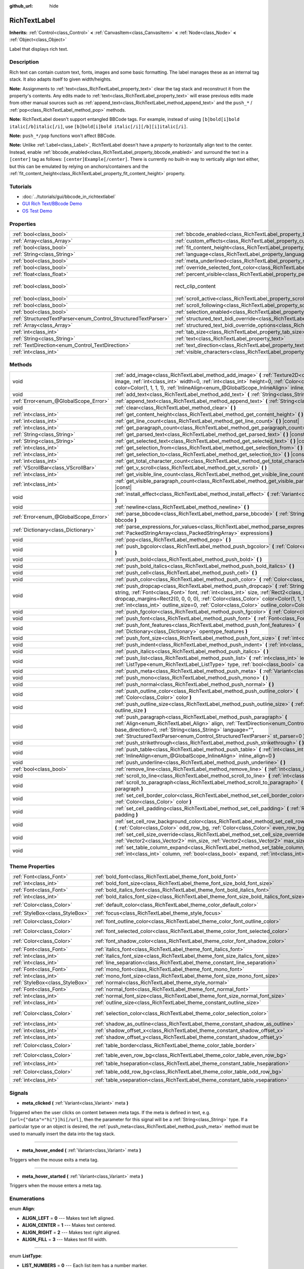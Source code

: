 :github_url: hide

.. Generated automatically by doc/tools/makerst.py in Godot's source tree.
.. DO NOT EDIT THIS FILE, but the RichTextLabel.xml source instead.
.. The source is found in doc/classes or modules/<name>/doc_classes.

.. _class_RichTextLabel:

RichTextLabel
=============

**Inherits:** :ref:`Control<class_Control>` **<** :ref:`CanvasItem<class_CanvasItem>` **<** :ref:`Node<class_Node>` **<** :ref:`Object<class_Object>`

Label that displays rich text.

Description
-----------

Rich text can contain custom text, fonts, images and some basic formatting. The label manages these as an internal tag stack. It also adapts itself to given width/heights.

**Note:** Assignments to :ref:`text<class_RichTextLabel_property_text>` clear the tag stack and reconstruct it from the property's contents. Any edits made to :ref:`text<class_RichTextLabel_property_text>` will erase previous edits made from other manual sources such as :ref:`append_text<class_RichTextLabel_method_append_text>` and the ``push_*`` / :ref:`pop<class_RichTextLabel_method_pop>` methods.

**Note:** RichTextLabel doesn't support entangled BBCode tags. For example, instead of using ``[b]bold[i]bold italic[/b]italic[/i]``, use ``[b]bold[i]bold italic[/i][/b][i]italic[/i]``.

**Note:** ``push_*/pop`` functions won't affect BBCode.

**Note:** Unlike :ref:`Label<class_Label>`, RichTextLabel doesn't have a *property* to horizontally align text to the center. Instead, enable :ref:`bbcode_enabled<class_RichTextLabel_property_bbcode_enabled>` and surround the text in a ``[center]`` tag as follows: ``[center]Example[/center]``. There is currently no built-in way to vertically align text either, but this can be emulated by relying on anchors/containers and the :ref:`fit_content_height<class_RichTextLabel_property_fit_content_height>` property.

Tutorials
---------

- :doc:`../tutorials/gui/bbcode_in_richtextlabel`

- `GUI Rich Text/BBcode Demo <https://godotengine.org/asset-library/asset/132>`_

- `OS Test Demo <https://godotengine.org/asset-library/asset/677>`_

Properties
----------

+----------------------------------------------------------------+------------------------------------------------------------------------------------------------------------------+------------------------------+
| :ref:`bool<class_bool>`                                        | :ref:`bbcode_enabled<class_RichTextLabel_property_bbcode_enabled>`                                               | ``false``                    |
+----------------------------------------------------------------+------------------------------------------------------------------------------------------------------------------+------------------------------+
| :ref:`Array<class_Array>`                                      | :ref:`custom_effects<class_RichTextLabel_property_custom_effects>`                                               | ``[]``                       |
+----------------------------------------------------------------+------------------------------------------------------------------------------------------------------------------+------------------------------+
| :ref:`bool<class_bool>`                                        | :ref:`fit_content_height<class_RichTextLabel_property_fit_content_height>`                                       | ``false``                    |
+----------------------------------------------------------------+------------------------------------------------------------------------------------------------------------------+------------------------------+
| :ref:`String<class_String>`                                    | :ref:`language<class_RichTextLabel_property_language>`                                                           | ``""``                       |
+----------------------------------------------------------------+------------------------------------------------------------------------------------------------------------------+------------------------------+
| :ref:`bool<class_bool>`                                        | :ref:`meta_underlined<class_RichTextLabel_property_meta_underlined>`                                             | ``true``                     |
+----------------------------------------------------------------+------------------------------------------------------------------------------------------------------------------+------------------------------+
| :ref:`bool<class_bool>`                                        | :ref:`override_selected_font_color<class_RichTextLabel_property_override_selected_font_color>`                   | ``false``                    |
+----------------------------------------------------------------+------------------------------------------------------------------------------------------------------------------+------------------------------+
| :ref:`float<class_float>`                                      | :ref:`percent_visible<class_RichTextLabel_property_percent_visible>`                                             | ``1.0``                      |
+----------------------------------------------------------------+------------------------------------------------------------------------------------------------------------------+------------------------------+
| :ref:`bool<class_bool>`                                        | rect_clip_content                                                                                                | ``true`` *(parent override)* |
+----------------------------------------------------------------+------------------------------------------------------------------------------------------------------------------+------------------------------+
| :ref:`bool<class_bool>`                                        | :ref:`scroll_active<class_RichTextLabel_property_scroll_active>`                                                 | ``true``                     |
+----------------------------------------------------------------+------------------------------------------------------------------------------------------------------------------+------------------------------+
| :ref:`bool<class_bool>`                                        | :ref:`scroll_following<class_RichTextLabel_property_scroll_following>`                                           | ``false``                    |
+----------------------------------------------------------------+------------------------------------------------------------------------------------------------------------------+------------------------------+
| :ref:`bool<class_bool>`                                        | :ref:`selection_enabled<class_RichTextLabel_property_selection_enabled>`                                         | ``false``                    |
+----------------------------------------------------------------+------------------------------------------------------------------------------------------------------------------+------------------------------+
| :ref:`StructuredTextParser<enum_Control_StructuredTextParser>` | :ref:`structured_text_bidi_override<class_RichTextLabel_property_structured_text_bidi_override>`                 | ``0``                        |
+----------------------------------------------------------------+------------------------------------------------------------------------------------------------------------------+------------------------------+
| :ref:`Array<class_Array>`                                      | :ref:`structured_text_bidi_override_options<class_RichTextLabel_property_structured_text_bidi_override_options>` | ``[]``                       |
+----------------------------------------------------------------+------------------------------------------------------------------------------------------------------------------+------------------------------+
| :ref:`int<class_int>`                                          | :ref:`tab_size<class_RichTextLabel_property_tab_size>`                                                           | ``4``                        |
+----------------------------------------------------------------+------------------------------------------------------------------------------------------------------------------+------------------------------+
| :ref:`String<class_String>`                                    | :ref:`text<class_RichTextLabel_property_text>`                                                                   | ``""``                       |
+----------------------------------------------------------------+------------------------------------------------------------------------------------------------------------------+------------------------------+
| :ref:`TextDirection<enum_Control_TextDirection>`               | :ref:`text_direction<class_RichTextLabel_property_text_direction>`                                               | ``0``                        |
+----------------------------------------------------------------+------------------------------------------------------------------------------------------------------------------+------------------------------+
| :ref:`int<class_int>`                                          | :ref:`visible_characters<class_RichTextLabel_property_visible_characters>`                                       | ``-1``                       |
+----------------------------------------------------------------+------------------------------------------------------------------------------------------------------------------+------------------------------+

Methods
-------

+---------------------------------------+----------------------------------------------------------------------------------------------------------------------------------------------------------------------------------------------------------------------------------------------------------------------------------------------------------------------------------------------------------------------------------------+
| void                                  | :ref:`add_image<class_RichTextLabel_method_add_image>` **(** :ref:`Texture2D<class_Texture2D>` image, :ref:`int<class_int>` width=0, :ref:`int<class_int>` height=0, :ref:`Color<class_Color>` color=Color(1, 1, 1, 1), :ref:`InlineAlign<enum_@GlobalScope_InlineAlign>` inline_align=5 **)**                                                                                         |
+---------------------------------------+----------------------------------------------------------------------------------------------------------------------------------------------------------------------------------------------------------------------------------------------------------------------------------------------------------------------------------------------------------------------------------------+
| void                                  | :ref:`add_text<class_RichTextLabel_method_add_text>` **(** :ref:`String<class_String>` text **)**                                                                                                                                                                                                                                                                                      |
+---------------------------------------+----------------------------------------------------------------------------------------------------------------------------------------------------------------------------------------------------------------------------------------------------------------------------------------------------------------------------------------------------------------------------------------+
| :ref:`Error<enum_@GlobalScope_Error>` | :ref:`append_text<class_RichTextLabel_method_append_text>` **(** :ref:`String<class_String>` bbcode **)**                                                                                                                                                                                                                                                                              |
+---------------------------------------+----------------------------------------------------------------------------------------------------------------------------------------------------------------------------------------------------------------------------------------------------------------------------------------------------------------------------------------------------------------------------------------+
| void                                  | :ref:`clear<class_RichTextLabel_method_clear>` **(** **)**                                                                                                                                                                                                                                                                                                                             |
+---------------------------------------+----------------------------------------------------------------------------------------------------------------------------------------------------------------------------------------------------------------------------------------------------------------------------------------------------------------------------------------------------------------------------------------+
| :ref:`int<class_int>`                 | :ref:`get_content_height<class_RichTextLabel_method_get_content_height>` **(** **)** |const|                                                                                                                                                                                                                                                                                           |
+---------------------------------------+----------------------------------------------------------------------------------------------------------------------------------------------------------------------------------------------------------------------------------------------------------------------------------------------------------------------------------------------------------------------------------------+
| :ref:`int<class_int>`                 | :ref:`get_line_count<class_RichTextLabel_method_get_line_count>` **(** **)** |const|                                                                                                                                                                                                                                                                                                   |
+---------------------------------------+----------------------------------------------------------------------------------------------------------------------------------------------------------------------------------------------------------------------------------------------------------------------------------------------------------------------------------------------------------------------------------------+
| :ref:`int<class_int>`                 | :ref:`get_paragraph_count<class_RichTextLabel_method_get_paragraph_count>` **(** **)** |const|                                                                                                                                                                                                                                                                                         |
+---------------------------------------+----------------------------------------------------------------------------------------------------------------------------------------------------------------------------------------------------------------------------------------------------------------------------------------------------------------------------------------------------------------------------------------+
| :ref:`String<class_String>`           | :ref:`get_parsed_text<class_RichTextLabel_method_get_parsed_text>` **(** **)** |const|                                                                                                                                                                                                                                                                                                 |
+---------------------------------------+----------------------------------------------------------------------------------------------------------------------------------------------------------------------------------------------------------------------------------------------------------------------------------------------------------------------------------------------------------------------------------------+
| :ref:`String<class_String>`           | :ref:`get_selected_text<class_RichTextLabel_method_get_selected_text>` **(** **)** |const|                                                                                                                                                                                                                                                                                             |
+---------------------------------------+----------------------------------------------------------------------------------------------------------------------------------------------------------------------------------------------------------------------------------------------------------------------------------------------------------------------------------------------------------------------------------------+
| :ref:`int<class_int>`                 | :ref:`get_selection_from<class_RichTextLabel_method_get_selection_from>` **(** **)** |const|                                                                                                                                                                                                                                                                                           |
+---------------------------------------+----------------------------------------------------------------------------------------------------------------------------------------------------------------------------------------------------------------------------------------------------------------------------------------------------------------------------------------------------------------------------------------+
| :ref:`int<class_int>`                 | :ref:`get_selection_to<class_RichTextLabel_method_get_selection_to>` **(** **)** |const|                                                                                                                                                                                                                                                                                               |
+---------------------------------------+----------------------------------------------------------------------------------------------------------------------------------------------------------------------------------------------------------------------------------------------------------------------------------------------------------------------------------------------------------------------------------------+
| :ref:`int<class_int>`                 | :ref:`get_total_character_count<class_RichTextLabel_method_get_total_character_count>` **(** **)** |const|                                                                                                                                                                                                                                                                             |
+---------------------------------------+----------------------------------------------------------------------------------------------------------------------------------------------------------------------------------------------------------------------------------------------------------------------------------------------------------------------------------------------------------------------------------------+
| :ref:`VScrollBar<class_VScrollBar>`   | :ref:`get_v_scroll<class_RichTextLabel_method_get_v_scroll>` **(** **)**                                                                                                                                                                                                                                                                                                               |
+---------------------------------------+----------------------------------------------------------------------------------------------------------------------------------------------------------------------------------------------------------------------------------------------------------------------------------------------------------------------------------------------------------------------------------------+
| :ref:`int<class_int>`                 | :ref:`get_visible_line_count<class_RichTextLabel_method_get_visible_line_count>` **(** **)** |const|                                                                                                                                                                                                                                                                                   |
+---------------------------------------+----------------------------------------------------------------------------------------------------------------------------------------------------------------------------------------------------------------------------------------------------------------------------------------------------------------------------------------------------------------------------------------+
| :ref:`int<class_int>`                 | :ref:`get_visible_paragraph_count<class_RichTextLabel_method_get_visible_paragraph_count>` **(** **)** |const|                                                                                                                                                                                                                                                                         |
+---------------------------------------+----------------------------------------------------------------------------------------------------------------------------------------------------------------------------------------------------------------------------------------------------------------------------------------------------------------------------------------------------------------------------------------+
| void                                  | :ref:`install_effect<class_RichTextLabel_method_install_effect>` **(** :ref:`Variant<class_Variant>` effect **)**                                                                                                                                                                                                                                                                      |
+---------------------------------------+----------------------------------------------------------------------------------------------------------------------------------------------------------------------------------------------------------------------------------------------------------------------------------------------------------------------------------------------------------------------------------------+
| void                                  | :ref:`newline<class_RichTextLabel_method_newline>` **(** **)**                                                                                                                                                                                                                                                                                                                         |
+---------------------------------------+----------------------------------------------------------------------------------------------------------------------------------------------------------------------------------------------------------------------------------------------------------------------------------------------------------------------------------------------------------------------------------------+
| :ref:`Error<enum_@GlobalScope_Error>` | :ref:`parse_bbcode<class_RichTextLabel_method_parse_bbcode>` **(** :ref:`String<class_String>` bbcode **)**                                                                                                                                                                                                                                                                            |
+---------------------------------------+----------------------------------------------------------------------------------------------------------------------------------------------------------------------------------------------------------------------------------------------------------------------------------------------------------------------------------------------------------------------------------------+
| :ref:`Dictionary<class_Dictionary>`   | :ref:`parse_expressions_for_values<class_RichTextLabel_method_parse_expressions_for_values>` **(** :ref:`PackedStringArray<class_PackedStringArray>` expressions **)**                                                                                                                                                                                                                 |
+---------------------------------------+----------------------------------------------------------------------------------------------------------------------------------------------------------------------------------------------------------------------------------------------------------------------------------------------------------------------------------------------------------------------------------------+
| void                                  | :ref:`pop<class_RichTextLabel_method_pop>` **(** **)**                                                                                                                                                                                                                                                                                                                                 |
+---------------------------------------+----------------------------------------------------------------------------------------------------------------------------------------------------------------------------------------------------------------------------------------------------------------------------------------------------------------------------------------------------------------------------------------+
| void                                  | :ref:`push_bgcolor<class_RichTextLabel_method_push_bgcolor>` **(** :ref:`Color<class_Color>` bgcolor **)**                                                                                                                                                                                                                                                                             |
+---------------------------------------+----------------------------------------------------------------------------------------------------------------------------------------------------------------------------------------------------------------------------------------------------------------------------------------------------------------------------------------------------------------------------------------+
| void                                  | :ref:`push_bold<class_RichTextLabel_method_push_bold>` **(** **)**                                                                                                                                                                                                                                                                                                                     |
+---------------------------------------+----------------------------------------------------------------------------------------------------------------------------------------------------------------------------------------------------------------------------------------------------------------------------------------------------------------------------------------------------------------------------------------+
| void                                  | :ref:`push_bold_italics<class_RichTextLabel_method_push_bold_italics>` **(** **)**                                                                                                                                                                                                                                                                                                     |
+---------------------------------------+----------------------------------------------------------------------------------------------------------------------------------------------------------------------------------------------------------------------------------------------------------------------------------------------------------------------------------------------------------------------------------------+
| void                                  | :ref:`push_cell<class_RichTextLabel_method_push_cell>` **(** **)**                                                                                                                                                                                                                                                                                                                     |
+---------------------------------------+----------------------------------------------------------------------------------------------------------------------------------------------------------------------------------------------------------------------------------------------------------------------------------------------------------------------------------------------------------------------------------------+
| void                                  | :ref:`push_color<class_RichTextLabel_method_push_color>` **(** :ref:`Color<class_Color>` color **)**                                                                                                                                                                                                                                                                                   |
+---------------------------------------+----------------------------------------------------------------------------------------------------------------------------------------------------------------------------------------------------------------------------------------------------------------------------------------------------------------------------------------------------------------------------------------+
| void                                  | :ref:`push_dropcap<class_RichTextLabel_method_push_dropcap>` **(** :ref:`String<class_String>` string, :ref:`Font<class_Font>` font, :ref:`int<class_int>` size, :ref:`Rect2<class_Rect2>` dropcap_margins=Rect2(0, 0, 0, 0), :ref:`Color<class_Color>` color=Color(1, 1, 1, 1), :ref:`int<class_int>` outline_size=0, :ref:`Color<class_Color>` outline_color=Color(0, 0, 0, 0) **)** |
+---------------------------------------+----------------------------------------------------------------------------------------------------------------------------------------------------------------------------------------------------------------------------------------------------------------------------------------------------------------------------------------------------------------------------------------+
| void                                  | :ref:`push_fgcolor<class_RichTextLabel_method_push_fgcolor>` **(** :ref:`Color<class_Color>` fgcolor **)**                                                                                                                                                                                                                                                                             |
+---------------------------------------+----------------------------------------------------------------------------------------------------------------------------------------------------------------------------------------------------------------------------------------------------------------------------------------------------------------------------------------------------------------------------------------+
| void                                  | :ref:`push_font<class_RichTextLabel_method_push_font>` **(** :ref:`Font<class_Font>` font **)**                                                                                                                                                                                                                                                                                        |
+---------------------------------------+----------------------------------------------------------------------------------------------------------------------------------------------------------------------------------------------------------------------------------------------------------------------------------------------------------------------------------------------------------------------------------------+
| void                                  | :ref:`push_font_features<class_RichTextLabel_method_push_font_features>` **(** :ref:`Dictionary<class_Dictionary>` opentype_features **)**                                                                                                                                                                                                                                             |
+---------------------------------------+----------------------------------------------------------------------------------------------------------------------------------------------------------------------------------------------------------------------------------------------------------------------------------------------------------------------------------------------------------------------------------------+
| void                                  | :ref:`push_font_size<class_RichTextLabel_method_push_font_size>` **(** :ref:`int<class_int>` font_size **)**                                                                                                                                                                                                                                                                           |
+---------------------------------------+----------------------------------------------------------------------------------------------------------------------------------------------------------------------------------------------------------------------------------------------------------------------------------------------------------------------------------------------------------------------------------------+
| void                                  | :ref:`push_indent<class_RichTextLabel_method_push_indent>` **(** :ref:`int<class_int>` level **)**                                                                                                                                                                                                                                                                                     |
+---------------------------------------+----------------------------------------------------------------------------------------------------------------------------------------------------------------------------------------------------------------------------------------------------------------------------------------------------------------------------------------------------------------------------------------+
| void                                  | :ref:`push_italics<class_RichTextLabel_method_push_italics>` **(** **)**                                                                                                                                                                                                                                                                                                               |
+---------------------------------------+----------------------------------------------------------------------------------------------------------------------------------------------------------------------------------------------------------------------------------------------------------------------------------------------------------------------------------------------------------------------------------------+
| void                                  | :ref:`push_list<class_RichTextLabel_method_push_list>` **(** :ref:`int<class_int>` level, :ref:`ListType<enum_RichTextLabel_ListType>` type, :ref:`bool<class_bool>` capitalize **)**                                                                                                                                                                                                  |
+---------------------------------------+----------------------------------------------------------------------------------------------------------------------------------------------------------------------------------------------------------------------------------------------------------------------------------------------------------------------------------------------------------------------------------------+
| void                                  | :ref:`push_meta<class_RichTextLabel_method_push_meta>` **(** :ref:`Variant<class_Variant>` data **)**                                                                                                                                                                                                                                                                                  |
+---------------------------------------+----------------------------------------------------------------------------------------------------------------------------------------------------------------------------------------------------------------------------------------------------------------------------------------------------------------------------------------------------------------------------------------+
| void                                  | :ref:`push_mono<class_RichTextLabel_method_push_mono>` **(** **)**                                                                                                                                                                                                                                                                                                                     |
+---------------------------------------+----------------------------------------------------------------------------------------------------------------------------------------------------------------------------------------------------------------------------------------------------------------------------------------------------------------------------------------------------------------------------------------+
| void                                  | :ref:`push_normal<class_RichTextLabel_method_push_normal>` **(** **)**                                                                                                                                                                                                                                                                                                                 |
+---------------------------------------+----------------------------------------------------------------------------------------------------------------------------------------------------------------------------------------------------------------------------------------------------------------------------------------------------------------------------------------------------------------------------------------+
| void                                  | :ref:`push_outline_color<class_RichTextLabel_method_push_outline_color>` **(** :ref:`Color<class_Color>` color **)**                                                                                                                                                                                                                                                                   |
+---------------------------------------+----------------------------------------------------------------------------------------------------------------------------------------------------------------------------------------------------------------------------------------------------------------------------------------------------------------------------------------------------------------------------------------+
| void                                  | :ref:`push_outline_size<class_RichTextLabel_method_push_outline_size>` **(** :ref:`int<class_int>` outline_size **)**                                                                                                                                                                                                                                                                  |
+---------------------------------------+----------------------------------------------------------------------------------------------------------------------------------------------------------------------------------------------------------------------------------------------------------------------------------------------------------------------------------------------------------------------------------------+
| void                                  | :ref:`push_paragraph<class_RichTextLabel_method_push_paragraph>` **(** :ref:`Align<enum_RichTextLabel_Align>` align, :ref:`TextDirection<enum_Control_TextDirection>` base_direction=0, :ref:`String<class_String>` language="", :ref:`StructuredTextParser<enum_Control_StructuredTextParser>` st_parser=0 **)**                                                                      |
+---------------------------------------+----------------------------------------------------------------------------------------------------------------------------------------------------------------------------------------------------------------------------------------------------------------------------------------------------------------------------------------------------------------------------------------+
| void                                  | :ref:`push_strikethrough<class_RichTextLabel_method_push_strikethrough>` **(** **)**                                                                                                                                                                                                                                                                                                   |
+---------------------------------------+----------------------------------------------------------------------------------------------------------------------------------------------------------------------------------------------------------------------------------------------------------------------------------------------------------------------------------------------------------------------------------------+
| void                                  | :ref:`push_table<class_RichTextLabel_method_push_table>` **(** :ref:`int<class_int>` columns, :ref:`InlineAlign<enum_@GlobalScope_InlineAlign>` inline_align=0 **)**                                                                                                                                                                                                                   |
+---------------------------------------+----------------------------------------------------------------------------------------------------------------------------------------------------------------------------------------------------------------------------------------------------------------------------------------------------------------------------------------------------------------------------------------+
| void                                  | :ref:`push_underline<class_RichTextLabel_method_push_underline>` **(** **)**                                                                                                                                                                                                                                                                                                           |
+---------------------------------------+----------------------------------------------------------------------------------------------------------------------------------------------------------------------------------------------------------------------------------------------------------------------------------------------------------------------------------------------------------------------------------------+
| :ref:`bool<class_bool>`               | :ref:`remove_line<class_RichTextLabel_method_remove_line>` **(** :ref:`int<class_int>` line **)**                                                                                                                                                                                                                                                                                      |
+---------------------------------------+----------------------------------------------------------------------------------------------------------------------------------------------------------------------------------------------------------------------------------------------------------------------------------------------------------------------------------------------------------------------------------------+
| void                                  | :ref:`scroll_to_line<class_RichTextLabel_method_scroll_to_line>` **(** :ref:`int<class_int>` line **)**                                                                                                                                                                                                                                                                                |
+---------------------------------------+----------------------------------------------------------------------------------------------------------------------------------------------------------------------------------------------------------------------------------------------------------------------------------------------------------------------------------------------------------------------------------------+
| void                                  | :ref:`scroll_to_paragraph<class_RichTextLabel_method_scroll_to_paragraph>` **(** :ref:`int<class_int>` paragraph **)**                                                                                                                                                                                                                                                                 |
+---------------------------------------+----------------------------------------------------------------------------------------------------------------------------------------------------------------------------------------------------------------------------------------------------------------------------------------------------------------------------------------------------------------------------------------+
| void                                  | :ref:`set_cell_border_color<class_RichTextLabel_method_set_cell_border_color>` **(** :ref:`Color<class_Color>` color **)**                                                                                                                                                                                                                                                             |
+---------------------------------------+----------------------------------------------------------------------------------------------------------------------------------------------------------------------------------------------------------------------------------------------------------------------------------------------------------------------------------------------------------------------------------------+
| void                                  | :ref:`set_cell_padding<class_RichTextLabel_method_set_cell_padding>` **(** :ref:`Rect2<class_Rect2>` padding **)**                                                                                                                                                                                                                                                                     |
+---------------------------------------+----------------------------------------------------------------------------------------------------------------------------------------------------------------------------------------------------------------------------------------------------------------------------------------------------------------------------------------------------------------------------------------+
| void                                  | :ref:`set_cell_row_background_color<class_RichTextLabel_method_set_cell_row_background_color>` **(** :ref:`Color<class_Color>` odd_row_bg, :ref:`Color<class_Color>` even_row_bg **)**                                                                                                                                                                                                 |
+---------------------------------------+----------------------------------------------------------------------------------------------------------------------------------------------------------------------------------------------------------------------------------------------------------------------------------------------------------------------------------------------------------------------------------------+
| void                                  | :ref:`set_cell_size_override<class_RichTextLabel_method_set_cell_size_override>` **(** :ref:`Vector2<class_Vector2>` min_size, :ref:`Vector2<class_Vector2>` max_size **)**                                                                                                                                                                                                            |
+---------------------------------------+----------------------------------------------------------------------------------------------------------------------------------------------------------------------------------------------------------------------------------------------------------------------------------------------------------------------------------------------------------------------------------------+
| void                                  | :ref:`set_table_column_expand<class_RichTextLabel_method_set_table_column_expand>` **(** :ref:`int<class_int>` column, :ref:`bool<class_bool>` expand, :ref:`int<class_int>` ratio **)**                                                                                                                                                                                               |
+---------------------------------------+----------------------------------------------------------------------------------------------------------------------------------------------------------------------------------------------------------------------------------------------------------------------------------------------------------------------------------------------------------------------------------------+

Theme Properties
----------------

+---------------------------------+-------------------------------------------------------------------------------------------+-----------------------------+
| :ref:`Font<class_Font>`         | :ref:`bold_font<class_RichTextLabel_theme_font_bold_font>`                                |                             |
+---------------------------------+-------------------------------------------------------------------------------------------+-----------------------------+
| :ref:`int<class_int>`           | :ref:`bold_font_size<class_RichTextLabel_theme_font_size_bold_font_size>`                 |                             |
+---------------------------------+-------------------------------------------------------------------------------------------+-----------------------------+
| :ref:`Font<class_Font>`         | :ref:`bold_italics_font<class_RichTextLabel_theme_font_bold_italics_font>`                |                             |
+---------------------------------+-------------------------------------------------------------------------------------------+-----------------------------+
| :ref:`int<class_int>`           | :ref:`bold_italics_font_size<class_RichTextLabel_theme_font_size_bold_italics_font_size>` |                             |
+---------------------------------+-------------------------------------------------------------------------------------------+-----------------------------+
| :ref:`Color<class_Color>`       | :ref:`default_color<class_RichTextLabel_theme_color_default_color>`                       | ``Color(1, 1, 1, 1)``       |
+---------------------------------+-------------------------------------------------------------------------------------------+-----------------------------+
| :ref:`StyleBox<class_StyleBox>` | :ref:`focus<class_RichTextLabel_theme_style_focus>`                                       |                             |
+---------------------------------+-------------------------------------------------------------------------------------------+-----------------------------+
| :ref:`Color<class_Color>`       | :ref:`font_outline_color<class_RichTextLabel_theme_color_font_outline_color>`             | ``Color(1, 1, 1, 1)``       |
+---------------------------------+-------------------------------------------------------------------------------------------+-----------------------------+
| :ref:`Color<class_Color>`       | :ref:`font_selected_color<class_RichTextLabel_theme_color_font_selected_color>`           | ``Color(0, 0, 0, 1)``       |
+---------------------------------+-------------------------------------------------------------------------------------------+-----------------------------+
| :ref:`Color<class_Color>`       | :ref:`font_shadow_color<class_RichTextLabel_theme_color_font_shadow_color>`               | ``Color(0, 0, 0, 0)``       |
+---------------------------------+-------------------------------------------------------------------------------------------+-----------------------------+
| :ref:`Font<class_Font>`         | :ref:`italics_font<class_RichTextLabel_theme_font_italics_font>`                          |                             |
+---------------------------------+-------------------------------------------------------------------------------------------+-----------------------------+
| :ref:`int<class_int>`           | :ref:`italics_font_size<class_RichTextLabel_theme_font_size_italics_font_size>`           |                             |
+---------------------------------+-------------------------------------------------------------------------------------------+-----------------------------+
| :ref:`int<class_int>`           | :ref:`line_separation<class_RichTextLabel_theme_constant_line_separation>`                | ``0``                       |
+---------------------------------+-------------------------------------------------------------------------------------------+-----------------------------+
| :ref:`Font<class_Font>`         | :ref:`mono_font<class_RichTextLabel_theme_font_mono_font>`                                |                             |
+---------------------------------+-------------------------------------------------------------------------------------------+-----------------------------+
| :ref:`int<class_int>`           | :ref:`mono_font_size<class_RichTextLabel_theme_font_size_mono_font_size>`                 |                             |
+---------------------------------+-------------------------------------------------------------------------------------------+-----------------------------+
| :ref:`StyleBox<class_StyleBox>` | :ref:`normal<class_RichTextLabel_theme_style_normal>`                                     |                             |
+---------------------------------+-------------------------------------------------------------------------------------------+-----------------------------+
| :ref:`Font<class_Font>`         | :ref:`normal_font<class_RichTextLabel_theme_font_normal_font>`                            |                             |
+---------------------------------+-------------------------------------------------------------------------------------------+-----------------------------+
| :ref:`int<class_int>`           | :ref:`normal_font_size<class_RichTextLabel_theme_font_size_normal_font_size>`             |                             |
+---------------------------------+-------------------------------------------------------------------------------------------+-----------------------------+
| :ref:`int<class_int>`           | :ref:`outline_size<class_RichTextLabel_theme_constant_outline_size>`                      | ``0``                       |
+---------------------------------+-------------------------------------------------------------------------------------------+-----------------------------+
| :ref:`Color<class_Color>`       | :ref:`selection_color<class_RichTextLabel_theme_color_selection_color>`                   | ``Color(0.1, 0.1, 1, 0.8)`` |
+---------------------------------+-------------------------------------------------------------------------------------------+-----------------------------+
| :ref:`int<class_int>`           | :ref:`shadow_as_outline<class_RichTextLabel_theme_constant_shadow_as_outline>`            | ``0``                       |
+---------------------------------+-------------------------------------------------------------------------------------------+-----------------------------+
| :ref:`int<class_int>`           | :ref:`shadow_offset_x<class_RichTextLabel_theme_constant_shadow_offset_x>`                | ``1``                       |
+---------------------------------+-------------------------------------------------------------------------------------------+-----------------------------+
| :ref:`int<class_int>`           | :ref:`shadow_offset_y<class_RichTextLabel_theme_constant_shadow_offset_y>`                | ``1``                       |
+---------------------------------+-------------------------------------------------------------------------------------------+-----------------------------+
| :ref:`Color<class_Color>`       | :ref:`table_border<class_RichTextLabel_theme_color_table_border>`                         | ``Color(0, 0, 0, 0)``       |
+---------------------------------+-------------------------------------------------------------------------------------------+-----------------------------+
| :ref:`Color<class_Color>`       | :ref:`table_even_row_bg<class_RichTextLabel_theme_color_table_even_row_bg>`               | ``Color(0, 0, 0, 0)``       |
+---------------------------------+-------------------------------------------------------------------------------------------+-----------------------------+
| :ref:`int<class_int>`           | :ref:`table_hseparation<class_RichTextLabel_theme_constant_table_hseparation>`            | ``3``                       |
+---------------------------------+-------------------------------------------------------------------------------------------+-----------------------------+
| :ref:`Color<class_Color>`       | :ref:`table_odd_row_bg<class_RichTextLabel_theme_color_table_odd_row_bg>`                 | ``Color(0, 0, 0, 0)``       |
+---------------------------------+-------------------------------------------------------------------------------------------+-----------------------------+
| :ref:`int<class_int>`           | :ref:`table_vseparation<class_RichTextLabel_theme_constant_table_vseparation>`            | ``3``                       |
+---------------------------------+-------------------------------------------------------------------------------------------+-----------------------------+

Signals
-------

.. _class_RichTextLabel_signal_meta_clicked:

- **meta_clicked** **(** :ref:`Variant<class_Variant>` meta **)**

Triggered when the user clicks on content between meta tags. If the meta is defined in text, e.g. ``[url={"data"="hi"}]hi[/url]``, then the parameter for this signal will be a :ref:`String<class_String>` type. If a particular type or an object is desired, the :ref:`push_meta<class_RichTextLabel_method_push_meta>` method must be used to manually insert the data into the tag stack.

----

.. _class_RichTextLabel_signal_meta_hover_ended:

- **meta_hover_ended** **(** :ref:`Variant<class_Variant>` meta **)**

Triggers when the mouse exits a meta tag.

----

.. _class_RichTextLabel_signal_meta_hover_started:

- **meta_hover_started** **(** :ref:`Variant<class_Variant>` meta **)**

Triggers when the mouse enters a meta tag.

Enumerations
------------

.. _enum_RichTextLabel_Align:

.. _class_RichTextLabel_constant_ALIGN_LEFT:

.. _class_RichTextLabel_constant_ALIGN_CENTER:

.. _class_RichTextLabel_constant_ALIGN_RIGHT:

.. _class_RichTextLabel_constant_ALIGN_FILL:

enum **Align**:

- **ALIGN_LEFT** = **0** --- Makes text left aligned.

- **ALIGN_CENTER** = **1** --- Makes text centered.

- **ALIGN_RIGHT** = **2** --- Makes text right aligned.

- **ALIGN_FILL** = **3** --- Makes text fill width.

----

.. _enum_RichTextLabel_ListType:

.. _class_RichTextLabel_constant_LIST_NUMBERS:

.. _class_RichTextLabel_constant_LIST_LETTERS:

.. _class_RichTextLabel_constant_LIST_ROMAN:

.. _class_RichTextLabel_constant_LIST_DOTS:

enum **ListType**:

- **LIST_NUMBERS** = **0** --- Each list item has a number marker.

- **LIST_LETTERS** = **1** --- Each list item has a letter marker.

- **LIST_ROMAN** = **2** --- Each list item has a roman number marker.

- **LIST_DOTS** = **3** --- Each list item has a filled circle marker.

----

.. _enum_RichTextLabel_ItemType:

.. _class_RichTextLabel_constant_ITEM_FRAME:

.. _class_RichTextLabel_constant_ITEM_TEXT:

.. _class_RichTextLabel_constant_ITEM_IMAGE:

.. _class_RichTextLabel_constant_ITEM_NEWLINE:

.. _class_RichTextLabel_constant_ITEM_FONT:

.. _class_RichTextLabel_constant_ITEM_FONT_SIZE:

.. _class_RichTextLabel_constant_ITEM_FONT_FEATURES:

.. _class_RichTextLabel_constant_ITEM_COLOR:

.. _class_RichTextLabel_constant_ITEM_OUTLINE_SIZE:

.. _class_RichTextLabel_constant_ITEM_OUTLINE_COLOR:

.. _class_RichTextLabel_constant_ITEM_UNDERLINE:

.. _class_RichTextLabel_constant_ITEM_STRIKETHROUGH:

.. _class_RichTextLabel_constant_ITEM_PARAGRAPH:

.. _class_RichTextLabel_constant_ITEM_INDENT:

.. _class_RichTextLabel_constant_ITEM_LIST:

.. _class_RichTextLabel_constant_ITEM_TABLE:

.. _class_RichTextLabel_constant_ITEM_FADE:

.. _class_RichTextLabel_constant_ITEM_SHAKE:

.. _class_RichTextLabel_constant_ITEM_WAVE:

.. _class_RichTextLabel_constant_ITEM_TORNADO:

.. _class_RichTextLabel_constant_ITEM_RAINBOW:

.. _class_RichTextLabel_constant_ITEM_BGCOLOR:

.. _class_RichTextLabel_constant_ITEM_FGCOLOR:

.. _class_RichTextLabel_constant_ITEM_META:

.. _class_RichTextLabel_constant_ITEM_DROPCAP:

.. _class_RichTextLabel_constant_ITEM_CUSTOMFX:

enum **ItemType**:

- **ITEM_FRAME** = **0**

- **ITEM_TEXT** = **1**

- **ITEM_IMAGE** = **2**

- **ITEM_NEWLINE** = **3**

- **ITEM_FONT** = **4**

- **ITEM_FONT_SIZE** = **5**

- **ITEM_FONT_FEATURES** = **6**

- **ITEM_COLOR** = **7**

- **ITEM_OUTLINE_SIZE** = **8**

- **ITEM_OUTLINE_COLOR** = **9**

- **ITEM_UNDERLINE** = **10**

- **ITEM_STRIKETHROUGH** = **11**

- **ITEM_PARAGRAPH** = **12**

- **ITEM_INDENT** = **13**

- **ITEM_LIST** = **14**

- **ITEM_TABLE** = **15**

- **ITEM_FADE** = **16**

- **ITEM_SHAKE** = **17**

- **ITEM_WAVE** = **18**

- **ITEM_TORNADO** = **19**

- **ITEM_RAINBOW** = **20**

- **ITEM_BGCOLOR** = **21**

- **ITEM_FGCOLOR** = **22**

- **ITEM_META** = **23**

- **ITEM_DROPCAP** = **24**

- **ITEM_CUSTOMFX** = **25**

Property Descriptions
---------------------

.. _class_RichTextLabel_property_bbcode_enabled:

- :ref:`bool<class_bool>` **bbcode_enabled**

+-----------+-----------------------+
| *Default* | ``false``             |
+-----------+-----------------------+
| *Setter*  | set_use_bbcode(value) |
+-----------+-----------------------+
| *Getter*  | is_using_bbcode()     |
+-----------+-----------------------+

If ``true``, the label uses BBCode formatting.

----

.. _class_RichTextLabel_property_custom_effects:

- :ref:`Array<class_Array>` **custom_effects**

+-----------+--------------------+
| *Default* | ``[]``             |
+-----------+--------------------+
| *Setter*  | set_effects(value) |
+-----------+--------------------+
| *Getter*  | get_effects()      |
+-----------+--------------------+

The currently installed custom effects. This is an array of :ref:`RichTextEffect<class_RichTextEffect>`\ s.

To add a custom effect, it's more convenient to use :ref:`install_effect<class_RichTextLabel_method_install_effect>`.

----

.. _class_RichTextLabel_property_fit_content_height:

- :ref:`bool<class_bool>` **fit_content_height**

+-----------+---------------------------------+
| *Default* | ``false``                       |
+-----------+---------------------------------+
| *Setter*  | set_fit_content_height(value)   |
+-----------+---------------------------------+
| *Getter*  | is_fit_content_height_enabled() |
+-----------+---------------------------------+

If ``true``, the label's height will be automatically updated to fit its content.

**Note:** This property is used as a workaround to fix issues with ``RichTextLabel`` in :ref:`Container<class_Container>`\ s, but it's unreliable in some cases and will be removed in future versions.

----

.. _class_RichTextLabel_property_language:

- :ref:`String<class_String>` **language**

+-----------+---------------------+
| *Default* | ``""``              |
+-----------+---------------------+
| *Setter*  | set_language(value) |
+-----------+---------------------+
| *Getter*  | get_language()      |
+-----------+---------------------+

Language code used for line-breaking and text shaping algorithms, if left empty current locale is used instead.

----

.. _class_RichTextLabel_property_meta_underlined:

- :ref:`bool<class_bool>` **meta_underlined**

+-----------+---------------------------+
| *Default* | ``true``                  |
+-----------+---------------------------+
| *Setter*  | set_meta_underline(value) |
+-----------+---------------------------+
| *Getter*  | is_meta_underlined()      |
+-----------+---------------------------+

If ``true``, the label underlines meta tags such as ``[url]{text}[/url]``.

----

.. _class_RichTextLabel_property_override_selected_font_color:

- :ref:`bool<class_bool>` **override_selected_font_color**

+-----------+-----------------------------------------+
| *Default* | ``false``                               |
+-----------+-----------------------------------------+
| *Setter*  | set_override_selected_font_color(value) |
+-----------+-----------------------------------------+
| *Getter*  | is_overriding_selected_font_color()     |
+-----------+-----------------------------------------+

If ``true``, the label uses the custom font color.

----

.. _class_RichTextLabel_property_percent_visible:

- :ref:`float<class_float>` **percent_visible**

+-----------+----------------------------+
| *Default* | ``1.0``                    |
+-----------+----------------------------+
| *Setter*  | set_percent_visible(value) |
+-----------+----------------------------+
| *Getter*  | get_percent_visible()      |
+-----------+----------------------------+

The range of characters to display, as a :ref:`float<class_float>` between 0.0 and 1.0. When assigned an out of range value, it's the same as assigning 1.0.

**Note:** Setting this property updates :ref:`visible_characters<class_RichTextLabel_property_visible_characters>` based on current :ref:`get_total_character_count<class_RichTextLabel_method_get_total_character_count>`.

----

.. _class_RichTextLabel_property_scroll_active:

- :ref:`bool<class_bool>` **scroll_active**

+-----------+--------------------------+
| *Default* | ``true``                 |
+-----------+--------------------------+
| *Setter*  | set_scroll_active(value) |
+-----------+--------------------------+
| *Getter*  | is_scroll_active()       |
+-----------+--------------------------+

If ``true``, the scrollbar is visible. Setting this to ``false`` does not block scrolling completely. See :ref:`scroll_to_line<class_RichTextLabel_method_scroll_to_line>`.

----

.. _class_RichTextLabel_property_scroll_following:

- :ref:`bool<class_bool>` **scroll_following**

+-----------+--------------------------+
| *Default* | ``false``                |
+-----------+--------------------------+
| *Setter*  | set_scroll_follow(value) |
+-----------+--------------------------+
| *Getter*  | is_scroll_following()    |
+-----------+--------------------------+

If ``true``, the window scrolls down to display new content automatically.

----

.. _class_RichTextLabel_property_selection_enabled:

- :ref:`bool<class_bool>` **selection_enabled**

+-----------+------------------------------+
| *Default* | ``false``                    |
+-----------+------------------------------+
| *Setter*  | set_selection_enabled(value) |
+-----------+------------------------------+
| *Getter*  | is_selection_enabled()       |
+-----------+------------------------------+

If ``true``, the label allows text selection.

----

.. _class_RichTextLabel_property_structured_text_bidi_override:

- :ref:`StructuredTextParser<enum_Control_StructuredTextParser>` **structured_text_bidi_override**

+-----------+------------------------------------------+
| *Default* | ``0``                                    |
+-----------+------------------------------------------+
| *Setter*  | set_structured_text_bidi_override(value) |
+-----------+------------------------------------------+
| *Getter*  | get_structured_text_bidi_override()      |
+-----------+------------------------------------------+

Set BiDi algorithm override for the structured text.

----

.. _class_RichTextLabel_property_structured_text_bidi_override_options:

- :ref:`Array<class_Array>` **structured_text_bidi_override_options**

+-----------+--------------------------------------------------+
| *Default* | ``[]``                                           |
+-----------+--------------------------------------------------+
| *Setter*  | set_structured_text_bidi_override_options(value) |
+-----------+--------------------------------------------------+
| *Getter*  | get_structured_text_bidi_override_options()      |
+-----------+--------------------------------------------------+

Set additional options for BiDi override.

----

.. _class_RichTextLabel_property_tab_size:

- :ref:`int<class_int>` **tab_size**

+-----------+---------------------+
| *Default* | ``4``               |
+-----------+---------------------+
| *Setter*  | set_tab_size(value) |
+-----------+---------------------+
| *Getter*  | get_tab_size()      |
+-----------+---------------------+

The number of spaces associated with a single tab length. Does not affect ``\t`` in text tags, only indent tags.

----

.. _class_RichTextLabel_property_text:

- :ref:`String<class_String>` **text**

+-----------+-----------------+
| *Default* | ``""``          |
+-----------+-----------------+
| *Setter*  | set_text(value) |
+-----------+-----------------+
| *Getter*  | get_text()      |
+-----------+-----------------+

The label's text in BBCode format. Is not representative of manual modifications to the internal tag stack. Erases changes made by other methods when edited.

**Note:** If :ref:`bbcode_enabled<class_RichTextLabel_property_bbcode_enabled>` is ``true``, it is unadvised to use the ``+=`` operator with ``text`` (e.g. ``text += "some string"``) as it replaces the whole text and can cause slowdowns. Use :ref:`append_text<class_RichTextLabel_method_append_text>` for adding text instead, unless you absolutely need to close a tag that was opened in an earlier method call.

----

.. _class_RichTextLabel_property_text_direction:

- :ref:`TextDirection<enum_Control_TextDirection>` **text_direction**

+-----------+---------------------------+
| *Default* | ``0``                     |
+-----------+---------------------------+
| *Setter*  | set_text_direction(value) |
+-----------+---------------------------+
| *Getter*  | get_text_direction()      |
+-----------+---------------------------+

Base text writing direction.

----

.. _class_RichTextLabel_property_visible_characters:

- :ref:`int<class_int>` **visible_characters**

+-----------+-------------------------------+
| *Default* | ``-1``                        |
+-----------+-------------------------------+
| *Setter*  | set_visible_characters(value) |
+-----------+-------------------------------+
| *Getter*  | get_visible_characters()      |
+-----------+-------------------------------+

The restricted number of characters to display in the label. If ``-1``, all characters will be displayed.

**Note:** Setting this property updates :ref:`percent_visible<class_RichTextLabel_property_percent_visible>` based on current :ref:`get_total_character_count<class_RichTextLabel_method_get_total_character_count>`.

Method Descriptions
-------------------

.. _class_RichTextLabel_method_add_image:

- void **add_image** **(** :ref:`Texture2D<class_Texture2D>` image, :ref:`int<class_int>` width=0, :ref:`int<class_int>` height=0, :ref:`Color<class_Color>` color=Color(1, 1, 1, 1), :ref:`InlineAlign<enum_@GlobalScope_InlineAlign>` inline_align=5 **)**

Adds an image's opening and closing tags to the tag stack, optionally providing a ``width`` and ``height`` to resize the image and a ``color`` to tint the image.

If ``width`` or ``height`` is set to 0, the image size will be adjusted in order to keep the original aspect ratio.

----

.. _class_RichTextLabel_method_add_text:

- void **add_text** **(** :ref:`String<class_String>` text **)**

Adds raw non-BBCode-parsed text to the tag stack.

----

.. _class_RichTextLabel_method_append_text:

- :ref:`Error<enum_@GlobalScope_Error>` **append_text** **(** :ref:`String<class_String>` bbcode **)**

Parses ``bbcode`` and adds tags to the tag stack as needed. Returns the result of the parsing, :ref:`@GlobalScope.OK<class_@GlobalScope_constant_OK>` if successful.

**Note:** Using this method, you can't close a tag that was opened in a previous :ref:`append_text<class_RichTextLabel_method_append_text>` call. This is done to improve performance, especially when updating large RichTextLabels since rebuilding the whole BBCode every time would be slower. If you absolutely need to close a tag in a future method call, append the :ref:`text<class_RichTextLabel_property_text>` instead of using :ref:`append_text<class_RichTextLabel_method_append_text>`.

----

.. _class_RichTextLabel_method_clear:

- void **clear** **(** **)**

Clears the tag stack and sets :ref:`text<class_RichTextLabel_property_text>` to an empty string.

----

.. _class_RichTextLabel_method_get_content_height:

- :ref:`int<class_int>` **get_content_height** **(** **)** |const|

Returns the height of the content.

----

.. _class_RichTextLabel_method_get_line_count:

- :ref:`int<class_int>` **get_line_count** **(** **)** |const|

Returns the total number of lines in the text. Wrapped text is counted as multiple lines.

----

.. _class_RichTextLabel_method_get_paragraph_count:

- :ref:`int<class_int>` **get_paragraph_count** **(** **)** |const|

Returns the total number of paragraphs (newlines or ``p`` tags in the tag stack's text tags). Considers wrapped text as one paragraph.

----

.. _class_RichTextLabel_method_get_parsed_text:

- :ref:`String<class_String>` **get_parsed_text** **(** **)** |const|

Returns the text without BBCode mark-up.

----

.. _class_RichTextLabel_method_get_selected_text:

- :ref:`String<class_String>` **get_selected_text** **(** **)** |const|

Returns the current selection text. Does not include BBCodes.

----

.. _class_RichTextLabel_method_get_selection_from:

- :ref:`int<class_int>` **get_selection_from** **(** **)** |const|

Returns the current selection first character index if a selection is active, ``-1`` otherwise. Does not include BBCodes.

----

.. _class_RichTextLabel_method_get_selection_to:

- :ref:`int<class_int>` **get_selection_to** **(** **)** |const|

Returns the current selection last character index if a selection is active, ``-1`` otherwise. Does not include BBCodes.

----

.. _class_RichTextLabel_method_get_total_character_count:

- :ref:`int<class_int>` **get_total_character_count** **(** **)** |const|

Returns the total number of characters from text tags. Does not include BBCodes.

----

.. _class_RichTextLabel_method_get_v_scroll:

- :ref:`VScrollBar<class_VScrollBar>` **get_v_scroll** **(** **)**

Returns the vertical scrollbar.

----

.. _class_RichTextLabel_method_get_visible_line_count:

- :ref:`int<class_int>` **get_visible_line_count** **(** **)** |const|

Returns the number of visible lines.

----

.. _class_RichTextLabel_method_get_visible_paragraph_count:

- :ref:`int<class_int>` **get_visible_paragraph_count** **(** **)** |const|

Returns the number of visible paragraphs. A paragraph is considered visible if at least one of its lines is visible.

----

.. _class_RichTextLabel_method_install_effect:

- void **install_effect** **(** :ref:`Variant<class_Variant>` effect **)**

Installs a custom effect. ``effect`` should be a valid :ref:`RichTextEffect<class_RichTextEffect>`.

----

.. _class_RichTextLabel_method_newline:

- void **newline** **(** **)**

Adds a newline tag to the tag stack.

----

.. _class_RichTextLabel_method_parse_bbcode:

- :ref:`Error<enum_@GlobalScope_Error>` **parse_bbcode** **(** :ref:`String<class_String>` bbcode **)**

The assignment version of :ref:`append_text<class_RichTextLabel_method_append_text>`. Clears the tag stack and inserts the new content. Returns :ref:`@GlobalScope.OK<class_@GlobalScope_constant_OK>` if parses ``bbcode`` successfully.

----

.. _class_RichTextLabel_method_parse_expressions_for_values:

- :ref:`Dictionary<class_Dictionary>` **parse_expressions_for_values** **(** :ref:`PackedStringArray<class_PackedStringArray>` expressions **)**

Parses BBCode parameter ``expressions`` into a dictionary.

----

.. _class_RichTextLabel_method_pop:

- void **pop** **(** **)**

Terminates the current tag. Use after ``push_*`` methods to close BBCodes manually. Does not need to follow ``add_*`` methods.

----

.. _class_RichTextLabel_method_push_bgcolor:

- void **push_bgcolor** **(** :ref:`Color<class_Color>` bgcolor **)**

Adds a ``[bgcolor]`` tag to the tag stack.

----

.. _class_RichTextLabel_method_push_bold:

- void **push_bold** **(** **)**

Adds a ``[font]`` tag with a bold font to the tag stack. This is the same as adding a ``[b]`` tag if not currently in a ``[i]`` tag.

----

.. _class_RichTextLabel_method_push_bold_italics:

- void **push_bold_italics** **(** **)**

Adds a ``[font]`` tag with a bold italics font to the tag stack.

----

.. _class_RichTextLabel_method_push_cell:

- void **push_cell** **(** **)**

Adds a ``[cell]`` tag to the tag stack. Must be inside a ``[table]`` tag. See :ref:`push_table<class_RichTextLabel_method_push_table>` for details.

----

.. _class_RichTextLabel_method_push_color:

- void **push_color** **(** :ref:`Color<class_Color>` color **)**

Adds a ``[color]`` tag to the tag stack.

----

.. _class_RichTextLabel_method_push_dropcap:

- void **push_dropcap** **(** :ref:`String<class_String>` string, :ref:`Font<class_Font>` font, :ref:`int<class_int>` size, :ref:`Rect2<class_Rect2>` dropcap_margins=Rect2(0, 0, 0, 0), :ref:`Color<class_Color>` color=Color(1, 1, 1, 1), :ref:`int<class_int>` outline_size=0, :ref:`Color<class_Color>` outline_color=Color(0, 0, 0, 0) **)**

Adds a ``[dropcap]`` tag to the tag stack. Drop cap (dropped capital) is a decorative element at the beginning of a paragraph that is larger than the rest of the text.

----

.. _class_RichTextLabel_method_push_fgcolor:

- void **push_fgcolor** **(** :ref:`Color<class_Color>` fgcolor **)**

Adds a ``[fgcolor]`` tag to the tag stack.

----

.. _class_RichTextLabel_method_push_font:

- void **push_font** **(** :ref:`Font<class_Font>` font **)**

Adds a ``[font]`` tag to the tag stack. Overrides default fonts for its duration.

----

.. _class_RichTextLabel_method_push_font_features:

- void **push_font_features** **(** :ref:`Dictionary<class_Dictionary>` opentype_features **)**

Adds a ``[ot_feature]`` tag to the tag stack. Overrides default OpenType font feature for its duration.

----

.. _class_RichTextLabel_method_push_font_size:

- void **push_font_size** **(** :ref:`int<class_int>` font_size **)**

Adds a ``[font_size]`` tag to the tag stack. Overrides default font size for its duration.

----

.. _class_RichTextLabel_method_push_indent:

- void **push_indent** **(** :ref:`int<class_int>` level **)**

Adds an ``[indent]`` tag to the tag stack. Multiplies ``level`` by current :ref:`tab_size<class_RichTextLabel_property_tab_size>` to determine new margin length.

----

.. _class_RichTextLabel_method_push_italics:

- void **push_italics** **(** **)**

Adds a ``[font]`` tag with a italics font to the tag stack. This is the same as adding a ``[i]`` tag if not currently in a ``[b]`` tag.

----

.. _class_RichTextLabel_method_push_list:

- void **push_list** **(** :ref:`int<class_int>` level, :ref:`ListType<enum_RichTextLabel_ListType>` type, :ref:`bool<class_bool>` capitalize **)**

Adds ``[ol]`` or ``[ul]`` tag to the tag stack. Multiplies ``level`` by current :ref:`tab_size<class_RichTextLabel_property_tab_size>` to determine new margin length.

----

.. _class_RichTextLabel_method_push_meta:

- void **push_meta** **(** :ref:`Variant<class_Variant>` data **)**

Adds a ``[meta]`` tag to the tag stack. Similar to the BBCode ``[url=something]{text}[/url]``, but supports non-:ref:`String<class_String>` metadata types.

----

.. _class_RichTextLabel_method_push_mono:

- void **push_mono** **(** **)**

Adds a ``[font]`` tag with a monospace font to the tag stack.

----

.. _class_RichTextLabel_method_push_normal:

- void **push_normal** **(** **)**

Adds a ``[font]`` tag with a normal font to the tag stack.

----

.. _class_RichTextLabel_method_push_outline_color:

- void **push_outline_color** **(** :ref:`Color<class_Color>` color **)**

Adds a ``[outline_color]`` tag to the tag stack. Adds text outline for its duration.

----

.. _class_RichTextLabel_method_push_outline_size:

- void **push_outline_size** **(** :ref:`int<class_int>` outline_size **)**

Adds a ``[outline_size]`` tag to the tag stack. Overrides default text outline size for its duration.

----

.. _class_RichTextLabel_method_push_paragraph:

- void **push_paragraph** **(** :ref:`Align<enum_RichTextLabel_Align>` align, :ref:`TextDirection<enum_Control_TextDirection>` base_direction=0, :ref:`String<class_String>` language="", :ref:`StructuredTextParser<enum_Control_StructuredTextParser>` st_parser=0 **)**

Adds a ``[p]`` tag to the tag stack.

----

.. _class_RichTextLabel_method_push_strikethrough:

- void **push_strikethrough** **(** **)**

Adds a ``[s]`` tag to the tag stack.

----

.. _class_RichTextLabel_method_push_table:

- void **push_table** **(** :ref:`int<class_int>` columns, :ref:`InlineAlign<enum_@GlobalScope_InlineAlign>` inline_align=0 **)**

Adds a ``[table=columns,inline_align]`` tag to the tag stack.

----

.. _class_RichTextLabel_method_push_underline:

- void **push_underline** **(** **)**

Adds a ``[u]`` tag to the tag stack.

----

.. _class_RichTextLabel_method_remove_line:

- :ref:`bool<class_bool>` **remove_line** **(** :ref:`int<class_int>` line **)**

Removes a line of content from the label. Returns ``true`` if the line exists.

The ``line`` argument is the index of the line to remove, it can take values in the interval ``[0, get_line_count() - 1]``.

----

.. _class_RichTextLabel_method_scroll_to_line:

- void **scroll_to_line** **(** :ref:`int<class_int>` line **)**

Scrolls the window's top line to match ``line``.

----

.. _class_RichTextLabel_method_scroll_to_paragraph:

- void **scroll_to_paragraph** **(** :ref:`int<class_int>` paragraph **)**

Scrolls the window's top line to match first line of the ``paragraph``.

----

.. _class_RichTextLabel_method_set_cell_border_color:

- void **set_cell_border_color** **(** :ref:`Color<class_Color>` color **)**

Sets color of a table cell border.

----

.. _class_RichTextLabel_method_set_cell_padding:

- void **set_cell_padding** **(** :ref:`Rect2<class_Rect2>` padding **)**

Sets inner padding of a table cell.

----

.. _class_RichTextLabel_method_set_cell_row_background_color:

- void **set_cell_row_background_color** **(** :ref:`Color<class_Color>` odd_row_bg, :ref:`Color<class_Color>` even_row_bg **)**

Sets color of a table cell. Separate colors for alternating rows can be specified.

----

.. _class_RichTextLabel_method_set_cell_size_override:

- void **set_cell_size_override** **(** :ref:`Vector2<class_Vector2>` min_size, :ref:`Vector2<class_Vector2>` max_size **)**

Sets minimum and maximum size overrides for a table cell.

----

.. _class_RichTextLabel_method_set_table_column_expand:

- void **set_table_column_expand** **(** :ref:`int<class_int>` column, :ref:`bool<class_bool>` expand, :ref:`int<class_int>` ratio **)**

Edits the selected column's expansion options. If ``expand`` is ``true``, the column expands in proportion to its expansion ratio versus the other columns' ratios.

For example, 2 columns with ratios 3 and 4 plus 70 pixels in available width would expand 30 and 40 pixels, respectively.

If ``expand`` is ``false``, the column will not contribute to the total ratio.

Theme Property Descriptions
---------------------------

.. _class_RichTextLabel_theme_font_bold_font:

- :ref:`Font<class_Font>` **bold_font**

The font used for bold text.

----

.. _class_RichTextLabel_theme_font_size_bold_font_size:

- :ref:`int<class_int>` **bold_font_size**

The font size used for bold text.

----

.. _class_RichTextLabel_theme_font_bold_italics_font:

- :ref:`Font<class_Font>` **bold_italics_font**

The font used for bold italics text.

----

.. _class_RichTextLabel_theme_font_size_bold_italics_font_size:

- :ref:`int<class_int>` **bold_italics_font_size**

The font size used for bold italics text.

----

.. _class_RichTextLabel_theme_color_default_color:

- :ref:`Color<class_Color>` **default_color**

+-----------+-----------------------+
| *Default* | ``Color(1, 1, 1, 1)`` |
+-----------+-----------------------+

The default text color.

----

.. _class_RichTextLabel_theme_style_focus:

- :ref:`StyleBox<class_StyleBox>` **focus**

The background The background used when the ``RichTextLabel`` is focused.

----

.. _class_RichTextLabel_theme_color_font_outline_color:

- :ref:`Color<class_Color>` **font_outline_color**

+-----------+-----------------------+
| *Default* | ``Color(1, 1, 1, 1)`` |
+-----------+-----------------------+

The default tint of text outline.

----

.. _class_RichTextLabel_theme_color_font_selected_color:

- :ref:`Color<class_Color>` **font_selected_color**

+-----------+-----------------------+
| *Default* | ``Color(0, 0, 0, 1)`` |
+-----------+-----------------------+

The color of selected text, used when :ref:`selection_enabled<class_RichTextLabel_property_selection_enabled>` is ``true``.

----

.. _class_RichTextLabel_theme_color_font_shadow_color:

- :ref:`Color<class_Color>` **font_shadow_color**

+-----------+-----------------------+
| *Default* | ``Color(0, 0, 0, 0)`` |
+-----------+-----------------------+

The color of the font's shadow.

----

.. _class_RichTextLabel_theme_font_italics_font:

- :ref:`Font<class_Font>` **italics_font**

The font used for italics text.

----

.. _class_RichTextLabel_theme_font_size_italics_font_size:

- :ref:`int<class_int>` **italics_font_size**

The font size used for italics text.

----

.. _class_RichTextLabel_theme_constant_line_separation:

- :ref:`int<class_int>` **line_separation**

+-----------+-------+
| *Default* | ``0`` |
+-----------+-------+

The vertical space between lines.

----

.. _class_RichTextLabel_theme_font_mono_font:

- :ref:`Font<class_Font>` **mono_font**

The font used for monospace text.

----

.. _class_RichTextLabel_theme_font_size_mono_font_size:

- :ref:`int<class_int>` **mono_font_size**

The font size used for monospace text.

----

.. _class_RichTextLabel_theme_style_normal:

- :ref:`StyleBox<class_StyleBox>` **normal**

The normal background for the ``RichTextLabel``.

----

.. _class_RichTextLabel_theme_font_normal_font:

- :ref:`Font<class_Font>` **normal_font**

The default text font.

----

.. _class_RichTextLabel_theme_font_size_normal_font_size:

- :ref:`int<class_int>` **normal_font_size**

The default text font size.

----

.. _class_RichTextLabel_theme_constant_outline_size:

- :ref:`int<class_int>` **outline_size**

+-----------+-------+
| *Default* | ``0`` |
+-----------+-------+

The size of the text outline.

----

.. _class_RichTextLabel_theme_color_selection_color:

- :ref:`Color<class_Color>` **selection_color**

+-----------+-----------------------------+
| *Default* | ``Color(0.1, 0.1, 1, 0.8)`` |
+-----------+-----------------------------+

The color of the selection box.

----

.. _class_RichTextLabel_theme_constant_shadow_as_outline:

- :ref:`int<class_int>` **shadow_as_outline**

+-----------+-------+
| *Default* | ``0`` |
+-----------+-------+

Boolean value. If 1 (``true``), the shadow will be displayed around the whole text as an outline.

----

.. _class_RichTextLabel_theme_constant_shadow_offset_x:

- :ref:`int<class_int>` **shadow_offset_x**

+-----------+-------+
| *Default* | ``1`` |
+-----------+-------+

The horizontal offset of the font's shadow.

----

.. _class_RichTextLabel_theme_constant_shadow_offset_y:

- :ref:`int<class_int>` **shadow_offset_y**

+-----------+-------+
| *Default* | ``1`` |
+-----------+-------+

The vertical offset of the font's shadow.

----

.. _class_RichTextLabel_theme_color_table_border:

- :ref:`Color<class_Color>` **table_border**

+-----------+-----------------------+
| *Default* | ``Color(0, 0, 0, 0)`` |
+-----------+-----------------------+

The default cell border color.

----

.. _class_RichTextLabel_theme_color_table_even_row_bg:

- :ref:`Color<class_Color>` **table_even_row_bg**

+-----------+-----------------------+
| *Default* | ``Color(0, 0, 0, 0)`` |
+-----------+-----------------------+

The default background color for even rows.

----

.. _class_RichTextLabel_theme_constant_table_hseparation:

- :ref:`int<class_int>` **table_hseparation**

+-----------+-------+
| *Default* | ``3`` |
+-----------+-------+

The horizontal separation of elements in a table.

----

.. _class_RichTextLabel_theme_color_table_odd_row_bg:

- :ref:`Color<class_Color>` **table_odd_row_bg**

+-----------+-----------------------+
| *Default* | ``Color(0, 0, 0, 0)`` |
+-----------+-----------------------+

The default background color for odd rows.

----

.. _class_RichTextLabel_theme_constant_table_vseparation:

- :ref:`int<class_int>` **table_vseparation**

+-----------+-------+
| *Default* | ``3`` |
+-----------+-------+

The vertical separation of elements in a table.

.. |virtual| replace:: :abbr:`virtual (This method should typically be overridden by the user to have any effect.)`
.. |const| replace:: :abbr:`const (This method has no side effects. It doesn't modify any of the instance's member variables.)`
.. |vararg| replace:: :abbr:`vararg (This method accepts any number of arguments after the ones described here.)`
.. |constructor| replace:: :abbr:`constructor (This method is used to construct a type.)`
.. |operator| replace:: :abbr:`operator (This method describes a valid operator to use with this type as left-hand operand.)`
